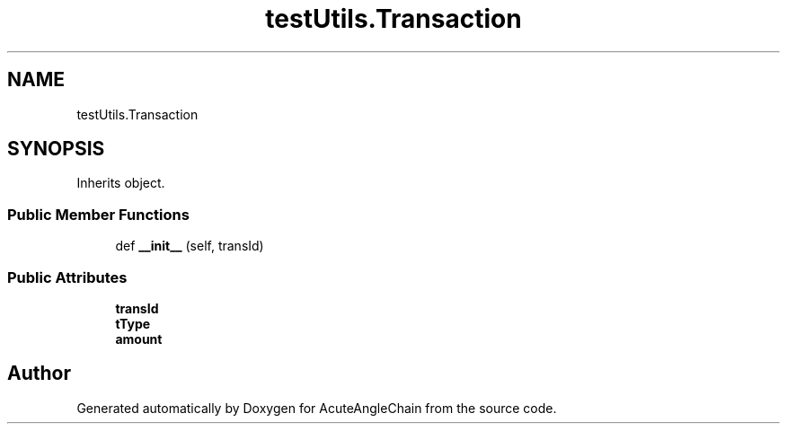 .TH "testUtils.Transaction" 3 "Sun Jun 3 2018" "AcuteAngleChain" \" -*- nroff -*-
.ad l
.nh
.SH NAME
testUtils.Transaction
.SH SYNOPSIS
.br
.PP
.PP
Inherits object\&.
.SS "Public Member Functions"

.in +1c
.ti -1c
.RI "def \fB__init__\fP (self, transId)"
.br
.in -1c
.SS "Public Attributes"

.in +1c
.ti -1c
.RI "\fBtransId\fP"
.br
.ti -1c
.RI "\fBtType\fP"
.br
.ti -1c
.RI "\fBamount\fP"
.br
.in -1c

.SH "Author"
.PP 
Generated automatically by Doxygen for AcuteAngleChain from the source code\&.
